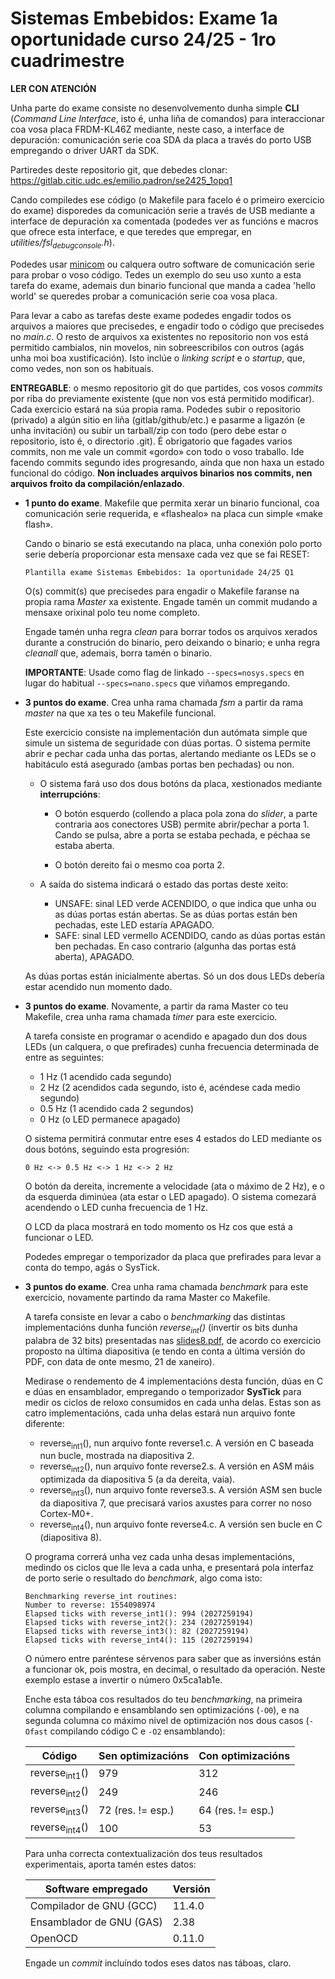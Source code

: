 * Sistemas Embebidos: Exame 1a oportunidade curso 24/25 - 1ro cuadrimestre

*LER CON ATENCIÓN*

Unha parte do exame consiste no desenvolvemento dunha simple *CLI*
(/Command Line Interface/, isto é, unha liña de comandos) para
interaccionar coa vosa placa FRDM-KL46Z mediante, neste caso, a
interface de depuración: comunicación serie coa SDA da placa a través
do porto USB empregando o driver UART da SDK.

Partiredes deste repositorio git, que debedes clonar:
[[https://gitlab.citic.udc.es/emilio.padron/se2425_1opq1]]

Cando compiledes ese código (o Makefile para facelo é o primeiro
exercicio do exame) disporedes da comunicación serie a través de USB
mediante a interface de depuración xa comentada (podedes ver as
funcións e macros que ofrece esta interface, e que teredes que
empregar, en /utilities/fsl_debug_console.h/).

Podedes usar [[https://en.wikipedia.org/wiki/Minicom][minicom]] ou calquera outro software de comunicación serie
para probar o voso código. Tedes un exemplo do seu uso xunto a esta
tarefa do exame, ademais dun binario funcional que manda a cadea
'hello world' se queredes probar a comunicación serie coa vosa placa.

Para levar a cabo as tarefas deste exame podedes engadir todos os
arquivos a maiores que precisedes, e engadir todo o código que
precisedes no /main.c/. O resto de arquivos xa existentes no
repositorio non vos está permitido cambialos, nin movelos, nin
sobreescribilos con outros (agás unha moi boa xustificación). Isto
inclúe o /linking script/ e o /startup/, que, como vedes, non son os
habituais.

*ENTREGABLE*: o mesmo repositorio git do que partides, cos vosos
/commits/ por riba do previamente existente (que non vos está
permitido modificar). Cada exercicio estará na súa propia rama.
Podedes subir o repositorio (privado) a algún sitio en liña
(gitlab/github/etc.) e pasarme a ligazón (e unha invitación) ou subir
un tarball/zip con todo (pero debe estar o repositorio, isto é, o
directorio .git). É obrigatorio que fagades varios commits, non me
vale un commit «gordo» con todo o voso traballo. Ide facendo commits
segundo ides progresando, aínda que non haxa un estado funcional do
código. *Non incluades arquivos binarios nos commits, nen arquivos
froito da compilación/enlazado*.

  + *1 punto do exame*. Makefile que permita xerar un binario
    funcional, coa comunicación serie requerida, e «flashealo» na
    placa cun simple «make flash».

    Cando o binario se está executando na placa, unha conexión polo
    porto serie debería proporcionar esta mensaxe cada vez que se fai
    RESET:

    ~Plantilla exame Sistemas Embebidos: 1a oportunidade 24/25 Q1~

    O(s) commit(s) que precisedes para engadir o Makefile faranse na
    propia rama /Master/ xa existente. Engade tamén un commit mudando
    a mensaxe orixinal polo teu nome completo.

    Engade tamén unha regra /clean/ para borrar todos os arquivos
    xerados durante a construción do binario, pero deixando o binario;
    e unha regra /cleanall/ que, ademais, borra tamén o binario.

    *IMPORTANTE*: Usade como flag de linkado ~--specs=nosys.specs~ en
    lugar do habitual ~--specs=nano.specs~ que viñamos empregando.

  + *3 puntos do exame*. Crea unha rama chamada /fsm/ a partir da rama
    /master/ na que xa tes o teu Makefile funcional.

    Este exercicio consiste na implementación dun autómata simple que
    simule un sistema de seguridade con dúas portas. O sistema permite
    abrir e pechar cada unha das portas, alertando mediante os LEDs se
    o habitáculo está asegurado (ambas portas ben pechadas) ou non.

    - O sistema fará uso dos dous botóns da placa, xestionados
      mediante *interrupcións*:

      + O botón esquerdo (collendo a placa pola zona do /slider/, a
        parte contraria aos conectores USB) permite abrir/pechar a
        porta 1. Cando se pulsa, abre a porta se estaba pechada, e
        péchaa se estaba aberta.

      + O botón dereito fai o mesmo coa porta 2.

    - A saída do sistema indicará o estado das portas deste xeito:
      + UNSAFE: sinal LED verde ACENDIDO, o que indica que unha ou as
        dúas portas están abertas. Se as dúas portas están ben
        pechadas, este LED estaría APAGADO.
      + SAFE: sinal LED vermello ACENDIDO, cando as dúas portas están
        ben pechadas. En caso contrario (algunha das portas está
        aberta), APAGADO.

    As dúas portas están inicialmente abertas. Só un dos dous LEDs
    debería estar acendido nun momento dado.

  + *3 puntos do exame*. Novamente, a partir da rama Master co teu
    Makefile, crea unha rama chamada /timer/ para este exercicio.

    A tarefa consiste en programar o acendido e apagado dun dos dous
    LEDs (un calquera, o que prefirades) cunha frecuencia determinada
    de entre as seguintes:
    - 1 Hz (1 acendido cada segundo)
    - 2 Hz (2 acendidos cada segundo, isto é, acéndese cada medio
      segundo)
    - 0.5 Hz (1 acendido cada 2 segundos)
    - 0 Hz (o LED permanece apagado)

    O sistema permitirá conmutar entre eses 4 estados do LED mediante
    os dous botóns, seguindo esta progresión:

    =0 Hz <-> 0.5 Hz <-> 1 Hz <-> 2 Hz=

    O botón da dereita, incremente a velocidade (ata o máximo de 2
    Hz), e o da esquerda diminúea (ata estar o LED apagado). O sistema
    comezará acendendo o LED cunha frecuencia de 1 Hz.

    O LCD da placa mostrará en todo momento os Hz cos que está a
    funcionar o LED.

    Podedes empregar o temporizador da placa que prefirades para levar
    a conta do tempo, agás o SysTick.

  + *3 puntos do exame*. Crea unha rama chamada /benchmark/ para este
    exercicio, novamente partindo da rama Master co Makefile.

    A tarefa consiste en levar a cabo o /benchmarking/ das distintas
    implementacións dunha función /reverse_int()/ (invertir os bits
    dunha palabra de 32 bits) presentadas nas [[https://udconline.udc.gal/mod/resource/view.php?id=246270][slides8.pdf]], de acordo
    co exercicio proposto na última diapositiva (e tendo en conta a
    última versión do PDF, con data de onte mesmo, 21 de xaneiro).

    Medirase o rendemento de 4 implementacións desta función, dúas en
    C e dúas en ensamblador, empregando o temporizador *SysTick* para
    medir os ciclos de reloxo consumidos en cada unha delas. Estas son
    as catro implementacións, cada unha delas estará nun arquivo fonte
    diferente:
    - reverse_int1(), nun arquivo fonte reverse1.c. A versión en C
      baseada nun bucle, mostrada na diapositiva 2.
    - reverse_int2(), nun arquivo fonte reverse2.s. A versión en ASM
      máis optimizada da diapositiva 5 (a da dereita, vaia).
    - reverse_int3(), nun arquivo fonte reverse3.s. A versión ASM sen
      bucle da diapositiva 7, que precisará varios axustes para correr
      no noso Cortex-M0+.
    - reverse_int4(), nun arquivo fonte reverse4.c. A versión sen
      bucle en C (diapositiva 8).

    O programa correrá unha vez cada unha desas implementacións,
    medindo os ciclos que lle leva a cada unha, e presentará pola
    interfaz de porto serie o resultado do /benchmark/, algo coma isto:

    #+begin_example
    Benchmarking reverse_int routines:
    Number to reverse: 1554098974
    Elapsed ticks with reverse_int1(): 994 (2027259194)
    Elapsed ticks with reverse_int2(): 234 (2027259194)
    Elapsed ticks with reverse_int3(): 82 (2027259194)
    Elapsed ticks with reverse_int4(): 115 (2027259194)
    #+end_example

    O número entre paréntese sérvenos para saber que as inversións
    están a funcionar ok, pois mostra, en decimal, o resultado da
    operación. Neste exemplo estase a invertir o número 0x5ca1ab1e.

    Enche esta táboa cos resultados do teu /benchmarking/, na primeira
    columna compilando e ensamblando sen optimizacións (=-O0=), e na
    segunda columna co máximo nivel de optimización nos dous casos
    (=-Ofast= compilando código C e =-O2= ensamblando):

    |----------------+-------------------+-------------------|
    | Código         | Sen optimizacións | Con optimizacións |
    |----------------+-------------------+-------------------|
    | reverse_int1() | 979               | 312               |
    | reverse_int2() | 249               | 246               |
    | reverse_int3() | 72 (res. != esp.) | 64 (res. != esp.) |
    | reverse_int4() | 100               | 53                |
    |----------------+-------------------+-------------------|

    Para unha correcta contextualización dos teus resultados
    experimentais, aporta tamén estes datos:

    |--------------------------+---------|
    | Software empregado       | Versión |
    |--------------------------+---------|
    | Compilador de GNU (GCC)  | 11.4.0  |
    | Ensamblador de GNU (GAS) | 2.38    |
    | OpenOCD                  | 0.11.0  |
    |--------------------------+---------|

    Engade un /commit/ incluíndo todos eses datos nas táboas, claro.
